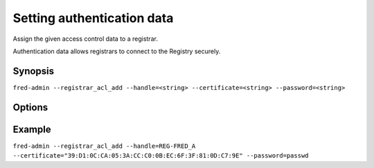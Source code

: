 
Setting authentication data
------------------------------

Assign the given access control data to a registrar.

Authentication data allows registrars to connect to the Registry securely.

Synopsis
^^^^^^^^

``fred-admin --registrar_acl_add --handle=<string>
--certificate=<string> --password=<string>``

Options
^^^^^^^^

.. option:: --registrar_acl_add

   The command switch.

.. option:: --certificate=<string>

   Fingerprint of the registrar’s certificate, **mandatory option**.

   Can be created from an existing certificate with the following command::

      openssl x509 -noout -fingerprint -md5 -in /path/to/cert.pem | cut -d= -f2

   For testing purposes, you can use the test certificate that comes with the
   ``fred-mod-eppd`` package and was installed in
   ``$PREFIX/share/fred-mod-eppd/ssl/``.

.. option:: --handle=<string>

   Registrar's handle, **mandatory option**.

.. option:: --password=<string>

   Registrar’s password, **mandatory option**.

   Both the password and certificate are needed to access the Registry.

Example
^^^^^^^

``fred-admin --registrar_acl_add --handle=REG-FRED_A
--certificate="39:D1:0C:CA:05:3A:CC:C0:0B:EC:6F:3F:81:0D:C7:9E" --password=passwd``
